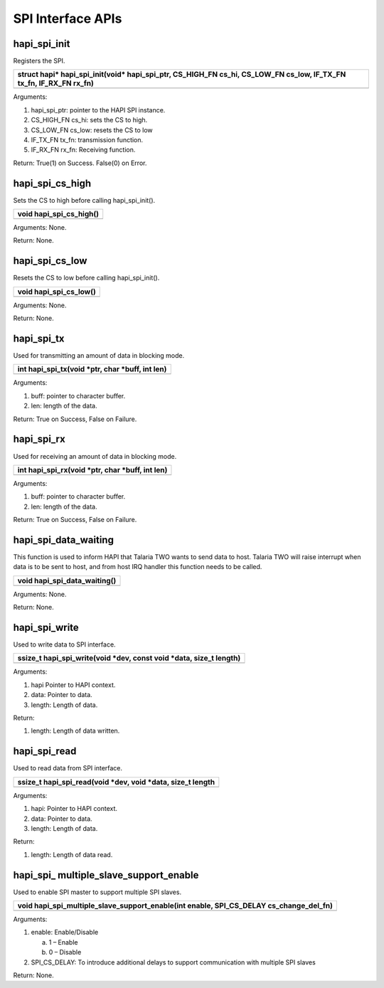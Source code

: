 SPI Interface APIs
------------------

hapi_spi_init
~~~~~~~~~~~~~

Registers the SPI.

+-----------------------------------------------------------------------+
| struct hapi\* hapi_spi_init(void\* hapi_spi_ptr, CS_HIGH_FN cs_hi,    |
| CS_LOW_FN cs_low, IF_TX_FN tx_fn, IF_RX_FN rx_fn)                     |
+=======================================================================+
+-----------------------------------------------------------------------+

Arguments:

1. hapi_spi_ptr: pointer to the HAPI SPI instance.

2. CS_HIGH_FN cs_hi: sets the CS to high.

3. CS_LOW_FN cs_low: resets the CS to low

4. IF_TX_FN tx_fn: transmission function.

5. IF_RX_FN rx_fn: Receiving function.

Return: True(1) on Success. False(0) on Error.

hapi_spi_cs_high
~~~~~~~~~~~~~~~~

Sets the CS to high before calling hapi_spi_init().

+-----------------------------------------------------------------------+
| void hapi_spi_cs_high()                                               |
+=======================================================================+
+-----------------------------------------------------------------------+

Arguments: None.

Return: None.

hapi_spi_cs_low
~~~~~~~~~~~~~~~

Resets the CS to low before calling hapi_spi_init().

+-----------------------------------------------------------------------+
| void hapi_spi_cs_low()                                                |
+=======================================================================+
+-----------------------------------------------------------------------+

Arguments: None.

Return: None.

hapi_spi_tx
~~~~~~~~~~~

Used for transmitting an amount of data in blocking mode.

+-----------------------------------------------------------------------+
| int hapi_spi_tx(void \*ptr, char \*buff, int len)                     |
+=======================================================================+
+-----------------------------------------------------------------------+

Arguments:

1. buff: pointer to character buffer.

2. len: length of the data.

Return: True on Success, False on Failure.

hapi_spi_rx
~~~~~~~~~~~

Used for receiving an amount of data in blocking mode.

+-----------------------------------------------------------------------+
| int hapi_spi_rx(void \*ptr, char \*buff, int len)                     |
+=======================================================================+
+-----------------------------------------------------------------------+

Arguments:

1. buff: pointer to character buffer.

2. len: length of the data.

Return: True on Success, False on Failure.

hapi_spi_data_waiting
~~~~~~~~~~~~~~~~~~~~~

This function is used to inform HAPI that Talaria TWO wants to send data
to host. Talaria TWO will raise interrupt when data is to be sent to
host, and from host IRQ handler this function needs to be called.

+-----------------------------------------------------------------------+
| void hapi_spi_data_waiting()                                          |
+=======================================================================+
+-----------------------------------------------------------------------+

Arguments: None.

Return: None.

hapi_spi_write
~~~~~~~~~~~~~~

Used to write data to SPI interface.

+-----------------------------------------------------------------------+
| ssize_t hapi_spi_write(void \*dev, const void \*data, size_t length)  |
+=======================================================================+
+-----------------------------------------------------------------------+

Arguments:

1. hapi Pointer to HAPI context.

2. data: Pointer to data.

3. length: Length of data.

Return:

1. length: Length of data written.

hapi_spi_read
~~~~~~~~~~~~~

Used to read data from SPI interface.

+-----------------------------------------------------------------------+
| ssize_t hapi_spi_read(void \*dev, void \*data, size_t length          |
+=======================================================================+
+-----------------------------------------------------------------------+

Arguments:

1. hapi: Pointer to HAPI context.

2. data: Pointer to data.

3. length: Length of data.

Return:

1. length: Length of data read.

hapi_spi\_ multiple_slave_support_enable
~~~~~~~~~~~~~~~~~~~~~~~~~~~~~~~~~~~~~~~~

Used to enable SPI master to support multiple SPI slaves.

+-----------------------------------------------------------------------+
| void hapi_spi_multiple_slave_support_enable(int enable, SPI_CS_DELAY  |
| cs_change_del_fn)                                                     |
+=======================================================================+
+-----------------------------------------------------------------------+

Arguments:

1. enable: Enable/Disable

   a. 1 – Enable

   b. 0 – Disable

2. SPI_CS_DELAY: To introduce additional delays to support communication
   with multiple SPI slaves

Return: None.
